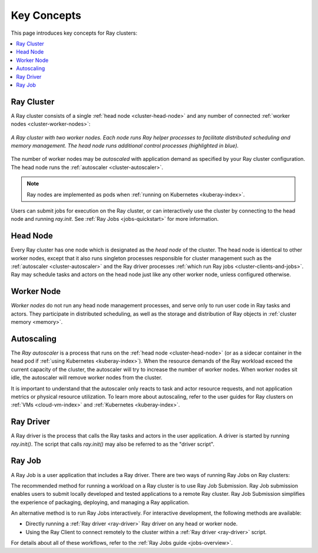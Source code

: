 Key Concepts
============

.. _cluster-key-concepts:

This page introduces key concepts for Ray clusters:

.. contents::
    :local:

Ray Cluster
-----------
A Ray cluster consists of a single :ref:`head node <cluster-head-node>`
and any number of connected :ref:`worker nodes <cluster-worker-nodes>`:

.. figure:: images/ray-cluster.svg
    :align: center
    :width: 600px
    
    *A Ray cluster with two worker nodes. Each node runs Ray helper processes to
    facilitate distributed scheduling and memory management. The head node runs
    additional control processes (highlighted in blue).*

The number of worker nodes may be *autoscaled* with application demand as specified
by your Ray cluster configuration. The head node runs the :ref:`autoscaler <cluster-autoscaler>`.

.. note::
    Ray nodes are implemented as pods when :ref:`running on Kubernetes <kuberay-index>`.

Users can submit jobs for execution on the Ray cluster, or can interactively use the
cluster by connecting to the head node and running `ray.init`. See
:ref:`Ray Jobs <jobs-quickstart>` for more information.

.. _cluster-head-node:

Head Node
---------
Every Ray cluster has one node which is designated as the *head node* of the cluster.
The head node is identical to other worker nodes, except that it also runs singleton processes responsible for cluster management such as the
:ref:`autoscaler <cluster-autoscaler>` and the Ray driver processes
:ref:`which run Ray jobs <cluster-clients-and-jobs>`. Ray may schedule
tasks and actors on the head node just like any other worker node, unless configured otherwise.

.. _cluster-worker-nodes:

Worker Node
------------
*Worker nodes* do not run any head node management processes, and serve only to run user code in Ray tasks and actors. They participate in distributed scheduling, as well as the storage and distribution of Ray objects in :ref:`cluster memory <memory>`.

.. _cluster-autoscaler:

Autoscaling
-----------

The *Ray autoscaler* is a process that runs on the :ref:`head node <cluster-head-node>` (or as a sidecar container in the head pod if :ref:`using Kubernetes <kuberay-index>`).
When the resource demands of the Ray workload exceed the
current capacity of the cluster, the autoscaler will try to increase the number of worker nodes. When worker nodes
sit idle, the autoscaler will remove worker nodes from the cluster.

It is important to understand that the autoscaler only reacts to task and actor resource requests, and not application metrics or physical resource utilization.
To learn more about autoscaling, refer to the user guides for Ray clusters on :ref:`VMs <cloud-vm-index>` and :ref:`Kubernetes <kuberay-index>`.


.. _ray_driver:

Ray Driver
----------

A Ray driver is the process that calls the Ray tasks and actors in the user application.
A driver is started by running `ray.init()`. The script that calls `ray.init()` may also be referred to as the "driver script".


.. _cluster-clients-and-jobs:

Ray Job
-------

A Ray Job is a user application that includes a Ray driver. There are two ways of running Ray Jobs on Ray clusters:

The recommended method for running a workload on a Ray cluster is to use Ray Job Submission.
Ray Job submission enables users to submit locally developed and tested applications to a
remote Ray cluster. Ray Job Submission simplifies the experience of packaging,
deploying, and managing a Ray application.

An alternative method is to run Ray Jobs interactively.  For interactive development, the following methods are available:

* Directly running a :ref:`Ray driver <ray-driver>` Ray driver on any head or worker node.
* Using the Ray Client to connect remotely to the cluster within a :ref:`Ray driver <ray-driver>` script.

For details about all of these workflows, refer to the :ref:`Ray Jobs guide <jobs-overview>`.

